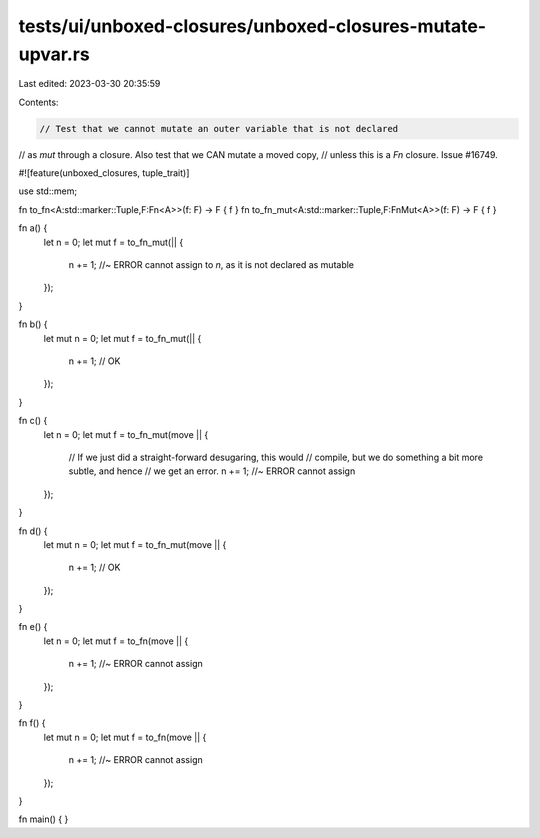 tests/ui/unboxed-closures/unboxed-closures-mutate-upvar.rs
==========================================================

Last edited: 2023-03-30 20:35:59

Contents:

.. code-block:: rs

    // Test that we cannot mutate an outer variable that is not declared
// as `mut` through a closure. Also test that we CAN mutate a moved copy,
// unless this is a `Fn` closure. Issue #16749.

#![feature(unboxed_closures, tuple_trait)]

use std::mem;

fn to_fn<A:std::marker::Tuple,F:Fn<A>>(f: F) -> F { f }
fn to_fn_mut<A:std::marker::Tuple,F:FnMut<A>>(f: F) -> F { f }

fn a() {
    let n = 0;
    let mut f = to_fn_mut(|| {
        n += 1; //~ ERROR cannot assign to `n`, as it is not declared as mutable
    });
}

fn b() {
    let mut n = 0;
    let mut f = to_fn_mut(|| {
        n += 1; // OK
    });
}

fn c() {
    let n = 0;
    let mut f = to_fn_mut(move || {
        // If we just did a straight-forward desugaring, this would
        // compile, but we do something a bit more subtle, and hence
        // we get an error.
        n += 1; //~ ERROR cannot assign
    });
}

fn d() {
    let mut n = 0;
    let mut f = to_fn_mut(move || {
        n += 1; // OK
    });
}

fn e() {
    let n = 0;
    let mut f = to_fn(move || {
        n += 1; //~ ERROR cannot assign
    });
}

fn f() {
    let mut n = 0;
    let mut f = to_fn(move || {
        n += 1; //~ ERROR cannot assign
    });
}

fn main() { }


